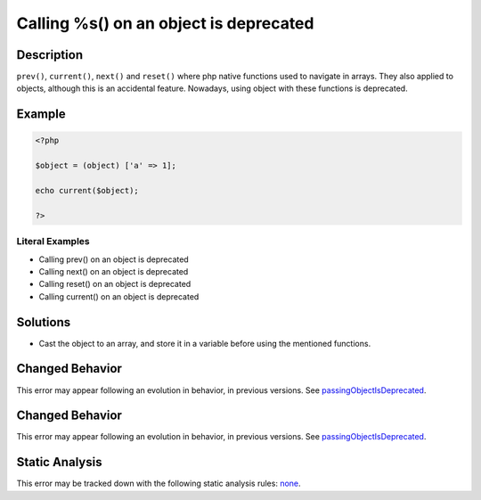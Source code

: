 .. _calling-%s()-on-an-object-is-deprecated:

Calling %s() on an object is deprecated
---------------------------------------
 
.. meta::
	:description:
		Calling %s() on an object is deprecated: ``prev()``, ``current()``, ``next()`` and ``reset()`` where php native functions used to navigate in arrays.
	:og:image: https://php-errors.readthedocs.io/en/latest/_static/logo.png
	:og:type: article
	:og:title: Calling %s() on an object is deprecated
	:og:description: ``prev()``, ``current()``, ``next()`` and ``reset()`` where php native functions used to navigate in arrays
	:og:url: https://php-errors.readthedocs.io/en/latest/messages/calling-%25s%28%29-on-an-object-is-deprecated.html
	:og:locale: en
	:twitter:card: summary_large_image
	:twitter:site: @exakat
	:twitter:title: Calling %s() on an object is deprecated
	:twitter:description: Calling %s() on an object is deprecated: ``prev()``, ``current()``, ``next()`` and ``reset()`` where php native functions used to navigate in arrays
	:twitter:creator: @exakat
	:twitter:image:src: https://php-errors.readthedocs.io/en/latest/_static/logo.png

.. raw:: html

	<script type="application/ld+json">{"@context":"https:\/\/schema.org","@graph":[{"@type":"WebPage","@id":"https:\/\/php-errors.readthedocs.io\/en\/latest\/tips\/calling-%s()-on-an-object-is-deprecated.html","url":"https:\/\/php-errors.readthedocs.io\/en\/latest\/tips\/calling-%s()-on-an-object-is-deprecated.html","name":"Calling %s() on an object is deprecated","isPartOf":{"@id":"https:\/\/www.exakat.io\/"},"datePublished":"Thu, 18 Sep 2025 04:57:17 +0000","dateModified":"Thu, 18 Sep 2025 04:57:17 +0000","description":"``prev()``, ``current()``, ``next()`` and ``reset()`` where php native functions used to navigate in arrays","inLanguage":"en-US","potentialAction":[{"@type":"ReadAction","target":["https:\/\/php-tips.readthedocs.io\/en\/latest\/tips\/calling-%s()-on-an-object-is-deprecated.html"]}]},{"@type":"WebSite","@id":"https:\/\/www.exakat.io\/","url":"https:\/\/www.exakat.io\/","name":"Exakat","description":"Smart PHP static analysis","inLanguage":"en-US"}]}</script>

Description
___________
 
``prev()``, ``current()``, ``next()`` and ``reset()`` where php native functions used to navigate in arrays. They also applied to objects, although this is an accidental feature. Nowadays, using object with these functions is deprecated.

Example
_______

.. code-block:: php

   <?php
   
   $object = (object) ['a' => 1];
   
   echo current($object);
   
   ?>


Literal Examples
****************
+ Calling prev() on an object is deprecated
+ Calling next() on an object is deprecated
+ Calling reset() on an object is deprecated
+ Calling current() on an object is deprecated

Solutions
_________

+ Cast the object to an array, and store it in a variable before using the mentioned functions.

Changed Behavior
________________

This error may appear following an evolution in behavior, in previous versions. See `passingObjectIsDeprecated <https://php-changed-behaviors.readthedocs.io/en/latest/behavior/passingObjectIsDeprecated.html>`_.

Changed Behavior
________________

This error may appear following an evolution in behavior, in previous versions. See `passingObjectIsDeprecated <https://php-changed-behaviors.readthedocs.io/en/latest/behavior/passingObjectIsDeprecated.html>`_.

Static Analysis
_______________

This error may be tracked down with the following static analysis rules: `none <https://exakat.readthedocs.io/en/latest/Reference/Rules/none.html>`_.
